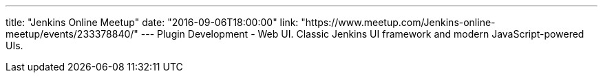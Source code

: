 ---
title: "Jenkins Online Meetup"
date: "2016-09-06T18:00:00"
link: "https://www.meetup.com/Jenkins-online-meetup/events/233378840/"
---
Plugin Development - Web UI.
Classic Jenkins UI framework and modern JavaScript-powered UIs.
 